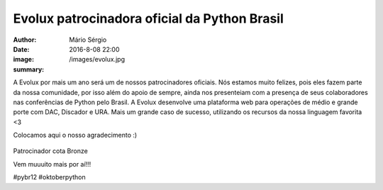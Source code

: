 Evolux patrocinadora oficial da Python Brasil
=====================================================

:author: Mário Sérgio
:date: 2016-8-08 22:00
:image: /images/evolux.jpg
:summary: 

A Evolux por mais um ano será um de nossos patrocinadores oficiais. Nós estamos muito felizes, pois eles fazem parte da nossa comunidade, por isso além do apoio de sempre, ainda nos presenteiam com a presença de seus colaboradores nas conferências de Python pelo Brasil. A Evolux desenvolve uma plataforma web para operações de médio e grande porte com DAC, Discador e URA. Mais um grande caso de sucesso, utilizando os recursos da nossa linguagem favorita <3  

Colocamos aqui o nosso agradecimento :)

.. figure:: {filename}/images/evolux.jpg
    :target: {filename}/images/evolux.jpg
    :alt: Work
    :align: center

Patrocinador cota Bronze

Vem muuuito mais por aí!!!

#pybr12 #oktoberpython